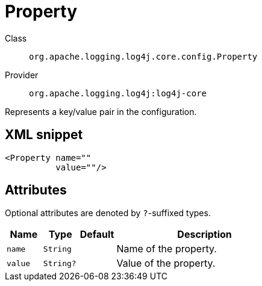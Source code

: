 ////
Licensed to the Apache Software Foundation (ASF) under one or more
contributor license agreements. See the NOTICE file distributed with
this work for additional information regarding copyright ownership.
The ASF licenses this file to You under the Apache License, Version 2.0
(the "License"); you may not use this file except in compliance with
the License. You may obtain a copy of the License at

    https://www.apache.org/licenses/LICENSE-2.0

Unless required by applicable law or agreed to in writing, software
distributed under the License is distributed on an "AS IS" BASIS,
WITHOUT WARRANTIES OR CONDITIONS OF ANY KIND, either express or implied.
See the License for the specific language governing permissions and
limitations under the License.
////

[#org_apache_logging_log4j_core_config_Property]
= Property

Class:: `org.apache.logging.log4j.core.config.Property`
Provider:: `org.apache.logging.log4j:log4j-core`


Represents a key/value pair in the configuration.

[#org_apache_logging_log4j_core_config_Property-XML-snippet]
== XML snippet
[source, xml]
----
<Property name=""
          value=""/>
----

[#org_apache_logging_log4j_core_config_Property-attributes]
== Attributes

Optional attributes are denoted by `?`-suffixed types.

[cols="1m,1m,1m,5"]
|===
|Name|Type|Default|Description

|name
|String
|
a|Name of the property.

|value
|String?
|
a|Value of the property.

|===
